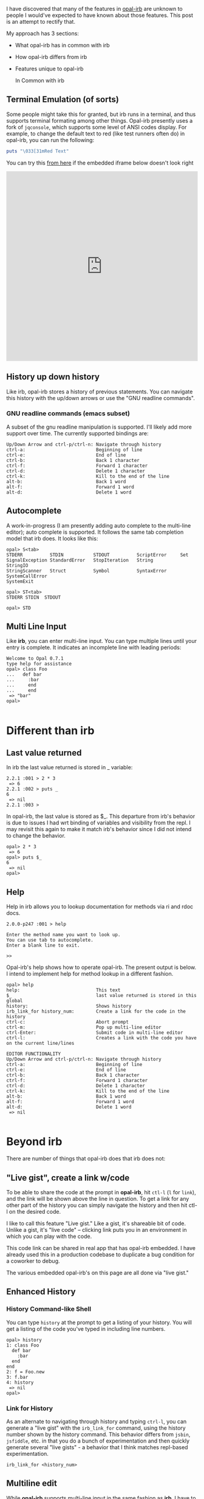 #+OPTIONS: num:nil toc:nil

#+ATTR_HTML: :target "_blank"
I have discovered that many of the features in [[https://github.com/fkchang/opal-irb/blob/master/README.md][opal-irb]] are unknown to
people I would've expected to have known about those features.  This
post is an attempt to rectify that.

My approach has 3 sections:
- What opal-irb has in common with irb
- How opal-irb differs from irb
- Features unique to opal-irb

 In Common with irb

** Terminal Emulation (of sorts)
Some people might take this for granted, but irb runs in a terminal,
and thus supports terminal formating among other things. Opal-irb
presently uses a fork of =jqconsole=, which supports some level of ANSI
codes display.  For example, to change the default text to red (like
test runners often do) in opal-irb, you can run the following:

#+BEGIN_SRC ruby
puts "\033[31mRed Text"
#+END_SRC


#+ATTR_HTML: :target "_blank"
You can try this [[http://git.io/vmQVY][from here]] if the embedded iframe below doesn't look right
#+BEGIN_HTML
<iframe width="100%" height="500" src="http://git.io/vmQVY" frameborder="0" allowfullscreen></iframe>
#+END_HTML

** History up down history
Like irb, opal-irb stores a history of previous statements.  You can
navigate this history with the up/down arrows or use the "GNU readline commands".

*** GNU readline commands (emacs subset)
A subset of the gnu readline manipulation is supported. I'll likely
add more support over time.  The currently supported bindings are:

#+BEGIN_SRC
Up/Down Arrow and ctrl-p/ctrl-n: Navigate through history
ctrl-a:                          Beginning of line
ctrl-e:                          End of line
ctrl-b:                          Back 1 character
ctrl-f:                          Forward 1 character
ctrl-d:                          Delete 1 character
ctrl-k:                          Kill to the end of the line
alt-b:                           Back 1 word
alt-f:                           Forward 1 word
alt-d:                           Delete 1 word
#+END_SRC

** Autocomplete
A work-in-progress (I am presently adding auto complete to the
multi-line editor); auto complete is supported. It follows the same
tab completion model that irb does.  It looks like this:

#+BEGIN_SRC
opal> S<tab>
STDERR          STDIN           STDOUT          ScriptError     Set
SignalException StandardError   StopIteration   String          StringIO
StringScanner   Struct          Symbol          SyntaxError     SystemCallError
SystemExit
#+END_SRC

#+BEGIN_SRC
opal> ST<tab>
STDERR STDIN  STDOUT
#+END_SRC

#+BEGIN_SRC
opal> STD
#+END_SRC

** Multi Line Input
Like *irb*, you can enter multi-line input.  You can type multiple
lines until your entry is complete. It indicates an incomplete
line with leading periods:

#+BEGIN_SRC
Welcome to Opal 0.7.1
type help for assistance
opal> class Foo
...   def bar
...     :bar
...     end
...     end
 => "bar"
opal>

#+END_SRC

* Different than irb
** Last value returned
In irb the last value returned is stored in _ variable:

#+BEGIN_SRC
2.2.1 :001 > 2 * 3
 => 6
2.2.1 :002 > puts _
6
 => nil
2.2.1 :003 >
#+END_SRC

In opal-irb, the last value is stored as $_. This departure from irb's
behavior is due to issues I had wrt binding of variables and
visibility from the repl. I may revisit this again to make it match
irb's behavior since I did not intend to change the behavior.

#+BEGIN_SRC
opal> 2 * 3
 => 6
opal> puts $_
6
 => nil
opal>
#+END_SRC

** Help

Help in irb allows you to lookup documentation for methods via ri and rdoc docs.

#+BEGIN_SRC
2.0.0-p247 :001 > help

Enter the method name you want to look up.
You can use tab to autocomplete.
Enter a blank line to exit.

>>
#+END_SRC

Opal-irb's help shows how to operate opal-irb.  The present output is
below. I intend to implement help for method lookup in a different
fashion.

#+BEGIN_SRC
opal> help
help:                            This text
$_                               last value returned is stored in this global
history:                         Shows history
irb_link_for history_num:        Create a link for the code in the history
ctrl-c:                          Abort prompt
ctrl-m:                          Pop up multi-line editor
ctrl-Enter:                      Submit code in multi-line editor
ctrl-l:                          Creates a link with the code you have on the current line/lines

EDITOR FUNCTIONALITY
Up/Down Arrow and ctrl-p/ctrl-n: Navigate through history
ctrl-a:                          Beginning of line
ctrl-e:                          End of line
ctrl-b:                          Back 1 character
ctrl-f:                          Forward 1 character
ctrl-d:                          Delete 1 character
ctrl-k:                          Kill to the end of the line
alt-b:                           Back 1 word
alt-f:                           Forward 1 word
alt-d:                           Delete 1 word
 => nil

#+END_SRC

* Beyond irb

There are number of things that opal-irb does that irb does not:


** "Live gist", create a link w/code
To be able to share the code at the prompt in *opal-irb*, hit =ctl-l= (=l=
for =link=), and the link will be shown above the line in question.  To
get a link for any other part of the history you can simply navigate
the history and then hit ctl-l on the desired code.

I like to call this feature "Live gist." Like a gist, it's shareable
bit of code. Unlike a gist, it's "live code" -- clicking link puts you
in an environment in which you can play with the code.

This code link can be shared in real app that has opal-irb embedded.
I have already used this in a production codebase to duplicate a bug
condition for a coworker to debug.

The various embedded opal-irb's on this page are all done via "live gist."

** Enhanced History
*** History Command-like Shell
You can type =history= at the prompt to get a listing of your history.
You will get a listing of the code you've typed in including line
numbers.

#+BEGIN_SRC
opal> history
1: class Foo
  def bar
    :bar
  end
end
2: f = Foo.new
3: f.bar
4: history
 => nil
opal>
#+END_SRC

*** Link for History
As an alternate to navigating through history and typing =ctrl-l=, you
can generate a "live gist" with the =irb_link_for= command, using the
history number shown by the history command.  This behavior differs
from =jsbin=, =jsfiddle=, etc. in that you do a bunch of experimentation
and then quickly generate several "live gists" - a behavior that I
think matches repl-based experimentation.

#+BEGIN_SRC
irb_link_for <history_num>
#+END_SRC

** Multiline edit
While *opal-irb* supports multi-line input in the same fashion as *irb*, I
have to confess that I've often made typos with multi-line input.
This required me to start over since there is no way edit a previous
line.  If you've done this, you know my pain.  You have to hit =ctrl-c=
to interrupt it and start again.

To address this, I added multi-line editor support.  To invoke it, hit
=ctl-m= (m for the multi-line editor) and a window will pop up with whatever
code you had on the prompt.  The editor has syntax highlighting, some
level smart indenting and a WIP autocomplete functionality.

The editor can be used with all code in the history.  Simply navigate
back to the desired code in your history and hit =ctl-m=.

To run the code either hit the run it button, or the =ctrl-Enter= short cut.
To close the window, either hit the close icon, or hit escape.

** Requiring code at run time
One of the purposes for *opal-irb* is to be able to explore things at
run-time.  To help facilitate this, there are 2 commands.

*** require_remote
Part of *opal-parser*, =require_remote= allows you require a remote ruby file.

#+BEGIN_SRC ruby
require_remote <url_to_ruby_file>"
#+END_SRC

As an example, I'll require the raw form of this gist, which prints
out "require_remote is cool" 10 times.

#+BEGIN_HTML
<script src="https://gist.github.com/fkchang/c52173c276976a9ccede.js"></script>
#+END_HTML


#+ATTR_HTML: :target "_blank"
You can try this [[http://git.io/vOmoR][from here]] if the embedded iframe below doesn't look right
#+BEGIN_HTML
<iframe width="100%" height="500" src="http://git.io/vOmoR" frameborder="0" allowfullscreen></iframe>
#+END_HTML

*** require_js (asynchronous require)
require_js allows you to require javascript with a URL. It is
asynchronous, which when typed in by hand, is usually fine, the file
will get required before your code that uses it gets done.  If not
hand typed, say via live-gist, you'll  need to put some sort of delay.
I've made a raphael based example.
- does a =require_js= of the raphael.js lib
- Adds a reanimate button (via Opal-browser's DOM DSL)
- delays via a =Timeout= and creates an animation and bind reanimation
  code to the reanimate button

#+ATTR_HTML: :target "_blank"
You can try this [[http://git.io/vOm1c][directly here]] if the embedded iframe below doesn't look right
#+BEGIN_HTML
<iframe width="100%" height="500" src="http://git.io/vOm1c" frameborder="0" allowfullscreen></iframe>
#+END_HTML


*** require_js_sync (synchronous require)
Synchronous calls are atypical with javascript api's, chrome says this
is deprecated, so it might be going away in chrome any time.  That
being said, if you are going to script a "live gist" or similar, this
may be more handing than putting in a delay

For an example, I do the same raphael example, but without the delay

#+ATTR_HTML: :target "_blank"
You can try this [[http://git.io/vOmDg][directly here]] if the embedded iframe below doesn't look right
#+BEGIN_HTML
<iframe width="100%" height="500" src="http://git.io/vOmDg" frameborder="0" allowfullscreen></iframe>
#+END_HTML

** Say, say, say, what you want...
On *osx*, I make lots of use of the built-in =say= command. For example,
I have a function that copies over the production database and loads it
into a designated database.  The data is not small and this can take a
while, so the function lets me know what step it's doing. This allows
me to do other work while it's happening.  So even if my terminal
window is obscured, I'll know when the job is done the moment it
happens.

This might be a novelty in the browser, but I decided to implement
that for opal-irb.  I'll likely make it a full-fledged gem in the
future.

#+ATTR_HTML: :target "_blank"
You can try this [[http://git.io/vYveZ][directly here]] if the embedded iframe below doesn't
look right.  In either case, type in =say_something= to try it out.
This is only supported by default in reasonably modern webkit
browsers.  Firefox supports speech but it has to be turned on.  You
can check for browser capability [[http://caniuse.com/#feat%3Dspeech-synthesis][here]]

#+BEGIN_HTML
<iframe width="100%" height="500" src="http://git.io/vYveZ" frameborder="0" allowfullscreen></iframe>
#+END_HTML


* Examples
I have several example opal-irb pages referenced from the README on
https://github.com/fkchang/opal-irb. They are:

** Homebrew console example
#+ATTR_HTML: :target "_blank"
http://fkchang.github.io/opal-irb/index-homebrew.html

#+BEGIN_HTML
<iframe width="100%" height="500" src="http://fkchang.github.io/opal-irb/index-homebrew.html" frameborder="0" allowfullscreen></iframe>
#+END_HTML

#+ATTR_HTML: :target "_blank"
This was my 1st attempt, port of a [[https://github.com/larryng/coffeescript-repl][coffescript repl]] with hand written
terminal code.  It's not as full featured as the following **jq-console example**:

** jq-console Example
#+ATTR_HTML: :target "_blank"
http://fkchang.github.io/opal-irb/index-jq.html
#+BEGIN_HTML
<iframe width="100%" height="500" src="http://fkchang.github.io/opal-irb/index-jq.html" frameborder="0" allowfullscreen></iframe>
#+END_HTML

This uses (a fork of) =jq-console=, for improved console support.  Most
of my development has been on a =jq-console= based *opal-irb*, though I
might revisit a =jq-console= port because I'd like to remove the
*jquery* dependency in *opal-irb*

** Embedded console example
#+ATTR_HTML: :target "_blank"
http://fkchang.github.io/opal-irb/index-embeddable.html
#+BEGIN_HTML
<iframe width="100%" height="700" src="http://fkchang.github.io/opal-irb/index-embeddable.html" frameborder="0" allowfullscreen></iframe>
#+END_HTML

This example is closer to how I see *opal-irb* being used in real apps -
where *opal-irb* is embedded with in the app/page itself.  This example
shows manipulating some nominal DOM elements and a
button to show the *irb* panel if it's been closed.  *Opal-irb* supports 2
ways to invoke a hidden opal-irb:

- hot key
- click event on a DOM element

#+ATTR_HTML: :target "_blank"
Both are documented in the [[https://github.com/fkchang/opal-irb/blob/master/README.md][README]]

** Embedded in opal playground
#+ATTR_HTML: :target "_blank"
http://fkchang.github.io/opal-playground/
#+BEGIN_HTML
<iframe width="100%" height="800" src="http://fkchang.github.io/opal-playground/" frameborder="0" allowfullscreen></iframe>
#+END_HTML

*Opal-irb* has been embedded into my fork of the
*opal-playground*. *Opal-irb* is available in the RESULTS section by
hitting the blue "Show Irb" button.  I am hoping to take the
opal-playground direction more towards *opal-inspector*, but there are
times you want to use a REPL in addition to just editing the code, and
this provides that.

** And much more
#+ATTR_HTML: :target "_blank"
I demo a good number of these opal-irb features in my [[https://www.youtube.com/watch?feature%3Dplayer_detailpage&v%3DGH9FAfKG-qY#t%3D1838][RubyConf 2013
talk "Opal - A New Hope"]]; this may be easier to digest than the written word.

I also made a [[https://www.youtube.com/watch?v%3DmQTulgBm5Nk][video]] for the in progress auto complete in the console.

#+ATTR_HTML: :target "_blank"
This is just the beginning of much more with regard to in browser opal
tools.  I [[https://www.youtube.com/watch?feature%3Dplayer_detailpage&v%3DGH9FAfKG-qY#t%3D2099][previewed]] a prototype of opal-inspector 2 years back, and I
intend on bringing features previously only supported in Smalltalk and
Lisp machines.
